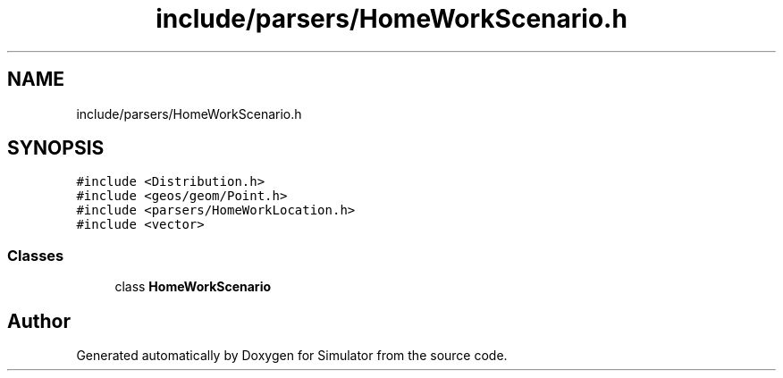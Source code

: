 .TH "include/parsers/HomeWorkScenario.h" 3 "Thu May 20 2021" "Simulator" \" -*- nroff -*-
.ad l
.nh
.SH NAME
include/parsers/HomeWorkScenario.h
.SH SYNOPSIS
.br
.PP
\fC#include <Distribution\&.h>\fP
.br
\fC#include <geos/geom/Point\&.h>\fP
.br
\fC#include <parsers/HomeWorkLocation\&.h>\fP
.br
\fC#include <vector>\fP
.br

.SS "Classes"

.in +1c
.ti -1c
.RI "class \fBHomeWorkScenario\fP"
.br
.in -1c
.SH "Author"
.PP 
Generated automatically by Doxygen for Simulator from the source code\&.
